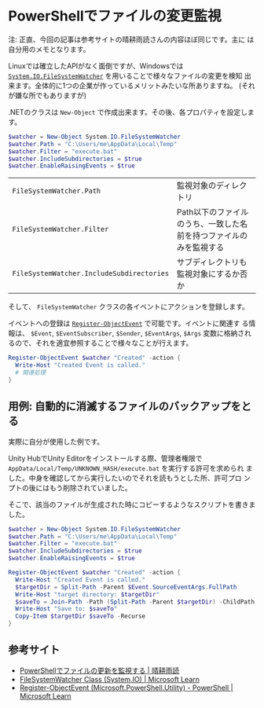 * PowerShellでファイルの変更監視
:PROPERTIES:
:DATE: [2023-11-02 Thu 22:41]
:TAGS: :Windows:PowerShell:
:BLOG_POST_KIND: Knowledge
:BLOG_POST_PROGRESS: Empty
:BLOG_POST_STATUS: Normal
:END:
:LOGBOOK:
  CLOCK: [2023-11-03 Fri 02:21]--[2023-11-03 Fri 03:10] =>  0:49
  :END:

注: 正直、今回の記事は参考サイトの晴耕雨読さんの内容ほぼ同じです。主に
は自分用のメモとなります。


Linuxでは確立したAPIがなく面倒ですが、Windowsでは
[[https://learn.microsoft.com/en-us/dotnet/api/system.io.filesystemwatcher?view=net-7.0][~System.IO.FileSystemWatcher~]] を用いることで様々なファイルの変更を検知
出来ます。全体的に1つの企業が作っているメリットみたいな所ありますね。
(それが嫌な所でもありますが)


.NETのクラスは ~New-Object~ で作成出来ます。その後、各プロパティを設定します。

#+begin_src powershell
$watcher = New-Object System.IO.FileSystemWatcher
$watcher.Path = "C:\Users/me\AppData\Local\Temp"
$watcher.Filter = "execute.bat"
$watcher.IncludeSubdirectories = $true
$watcher.EnableRaisingEvents = $true
#+end_src

| ~FileSystemWatcher.Path~                  | 監視対象のディレクトリ                                             |
| ~FileSystemWatcher.Filter~                | Path以下のファイルのうち、一致した名前を持つファイルのみを監視する |
| ~FileSystemWatcher.IncludeSubdirectories~ | サブディレクトリも監視対象にするか否か                                                                   |

そして、 ~FileSystemWatcher~ クラスの各イベントにアクションを登録します。

イベントへの登録は [[https://learn.microsoft.com/en-us/powershell/module/microsoft.powershell.utility/register-objectevent?view=powershell-7.3][~Register-ObjectEvent~]] で可能です。イベントに関連す
る情報は、 ~$Event~, ~$EventSubscriber~, ~$Sender~, ~$EventArgs~,
~$Args~ 変数に格納されるので、それを適宜参照することで様々なことが行えます。

#+begin_src powershell
Register-ObjectEvent $watcher "Created" -action {
  Write-Host "Created Event is called."
  # 関連処理
}
#+end_src

** 用例: 自動的に消滅するファイルのバックアップをとる
実際に自分が使用した例です。

Unity HubでUnity Editorをインストールする際、管理者権限で
~AppData/Local/Temp/UNKNOWN_HASH/execute.bat~ を実行する許可を求められ
ました。中身を確認してから実行したいのでそれを読もうとした所、許可プロ
ンプトの後にはもう削除されていました。

そこで、該当のファイルが生成された時にコピーするようなスクリプトを書きました。

#+begin_src powershell
$watcher = New-Object System.IO.FileSystemWatcher
$watcher.Path = "C:\Users/me\AppData\Local\Temp"
$watcher.Filter = "execute.bat"
$watcher.IncludeSubdirectories = $true
$watcher.EnableRaisingEvents = $true

Register-ObjectEvent $watcher "Created" -action {
  Write-Host "Created Event is called."
  $targetDir = Split-Path -Parent $Event.SourceEventArgs.FullPath
  Write-Host "target directory: $targetDir"
  $saveTo = Join-Path -Path (Split-Path -Parent $targetDir) -ChildPath "saved-by-watchandcopy"
  Write-Host "Save to: $saveTo"
  Copy-Item $targetDir $saveTo -Recurse
}
#+end_src

** 参考サイト
+ [[https://tex2e.github.io/blog/powershell/Register-ObjectEvent][PowerShellでファイルの更新を監視する | 晴耕雨読]]
+ [[https://learn.microsoft.com/en-us/dotnet/api/system.io.filesystemwatcher?view=net-7.0][FileSystemWatcher Class (System.IO) | Microsoft Learn]]
+ [[https://learn.microsoft.com/en-us/powershell/module/microsoft.powershell.utility/register-objectevent?view=powershell-7.3][Register-ObjectEvent (Microsoft.PowerShell.Utility) - PowerShell | Microsoft Learn]]

